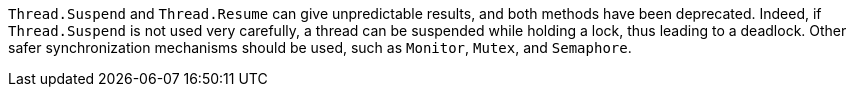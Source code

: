 ``Thread.Suspend`` and ``Thread.Resume`` can give unpredictable results, and both methods have been deprecated. Indeed, if ``Thread.Suspend`` is not used very carefully, a thread can be suspended while holding a lock, thus leading to a deadlock. Other safer synchronization mechanisms should be used, such as ``Monitor``, ``Mutex``, and ``Semaphore``.
